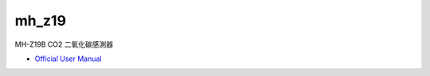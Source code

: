 mh_z19
===========

MH-Z19B CO2 二氧化碳感測器


- `Official User Manual <https://www.winsen-sensor.com/d/files/infrared-gas-sensor/mh-z19b-co2-ver1_0.pdf>`_






